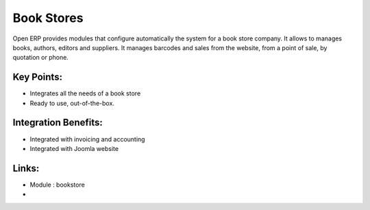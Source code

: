 Book Stores
===========

Open ERP provides modules that configure automatically the system for
a book store company. It allows to manages books, authors, editors and suppliers.
It manages barcodes and sales from the website, from a point of sale,
by quotation or phone.

.. raw:: html
 
 <a target="_blank" href="../images/bookstores_screenshot.png"><img src="../images_small/bookstores_screenshot.png" class="screenshot" /></a>


Key Points:
-----------

* Integrates all the needs of a book store
* Ready to use, out-of-the-box.

Integration Benefits:
---------------------

* Integrated with invoicing and accounting
* Integrated with Joomla website

Links:
------
* Module : bookstore

*  .. raw:: html
  
    <a target="_blank" href="http://demo.openerp.com/">Demonstration</a>
